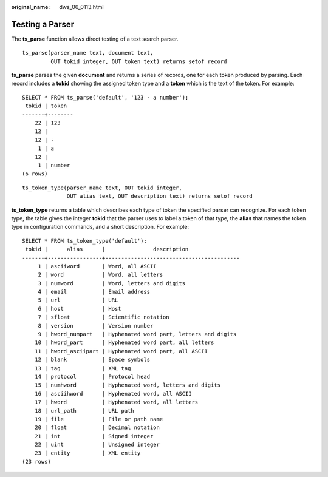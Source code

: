 :original_name: dws_06_0113.html

.. _dws_06_0113:

Testing a Parser
================

The **ts_parse** function allows direct testing of a text search parser.

::

   ts_parse(parser_name text, document text,
            OUT tokid integer, OUT token text) returns setof record

**ts_parse** parses the given **document** and returns a series of records, one for each token produced by parsing. Each record includes a **tokid** showing the assigned token type and a **token** which is the text of the token. For example:

::

   SELECT * FROM ts_parse('default', '123 - a number');
    tokid | token
   -------+--------
       22 | 123
       12 |
       12 | -
        1 | a
       12 |
        1 | number
   (6 rows)

::

   ts_token_type(parser_name text, OUT tokid integer,
                 OUT alias text, OUT description text) returns setof record

**ts_token_type** returns a table which describes each type of token the specified parser can recognize. For each token type, the table gives the integer **tokid** that the parser uses to label a token of that type, the **alias** that names the token type in configuration commands, and a short description. For example:

::

   SELECT * FROM ts_token_type('default');
    tokid |      alias      |               description
   -------+-----------------+------------------------------------------
        1 | asciiword       | Word, all ASCII
        2 | word            | Word, all letters
        3 | numword         | Word, letters and digits
        4 | email           | Email address
        5 | url             | URL
        6 | host            | Host
        7 | sfloat          | Scientific notation
        8 | version         | Version number
        9 | hword_numpart   | Hyphenated word part, letters and digits
       10 | hword_part      | Hyphenated word part, all letters
       11 | hword_asciipart | Hyphenated word part, all ASCII
       12 | blank           | Space symbols
       13 | tag             | XML tag
       14 | protocol        | Protocol head
       15 | numhword        | Hyphenated word, letters and digits
       16 | asciihword      | Hyphenated word, all ASCII
       17 | hword           | Hyphenated word, all letters
       18 | url_path        | URL path
       19 | file            | File or path name
       20 | float           | Decimal notation
       21 | int             | Signed integer
       22 | uint            | Unsigned integer
       23 | entity          | XML entity
   (23 rows)
